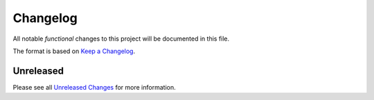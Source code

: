 .. _changelog:

Changelog
=========

.. _Unreleased Changes: http://github.com/{{ cookiecutter.github_username }}/{{ cookiecutter.project_slug }}/compare/0.1.0...HEAD
.. _Keep a Changelog: https://keepachangelog.com/en/1.0.0/
.. _Semantic Versioning: https://semver.org/spec/v2.0.0.html

All notable *functional* changes to this project will be documented in this file.

The format is based on `Keep a Changelog`_.

Unreleased
------------

Please see all `Unreleased Changes`_ for more information.

.. Example below for a release, move the changes from Unreleased to a new version

    0.1.0 - 2022-10-01
    ------------------

    Added
    ~~~~~

    - Initial version
    - Initial start of the changelog
